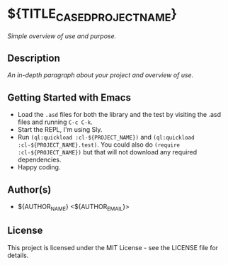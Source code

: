 * ${TITLE_CASED_PROJECT_NAME}

/Simple overview of use and purpose./

** Description

/An in-depth paragraph about your project and overview of use./

** Getting Started with Emacs

- Load the =.asd= files for both the library and the test by visiting the .asd files and running =C-c C-k=.
- Start the REPL, I'm using Sly.
- Run =(ql:quickload :cl-${PROJECT_NAME})= and =(ql:quickload :cl-${PROJECT_NAME}.test)=. You could also do =(require :cl-${PROJECT_NAME})= but that will not download any required dependencies.
- Happy coding.

** Author(s)

- ${AUTHOR_NAME} <${AUTHOR_EMAIL}>

** License

This project is licensed under the MIT License - see the LICENSE file for details.
